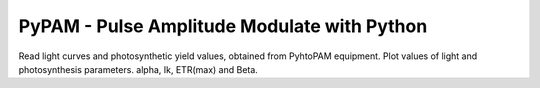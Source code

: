 PyPAM - Pulse Amplitude Modulate with Python
============================================

Read light curves and photosynthetic yield values, obtained from PyhtoPAM equipment.
Plot values of light and photosynthesis parameters. alpha, Ik, ETR(max) and Beta.
